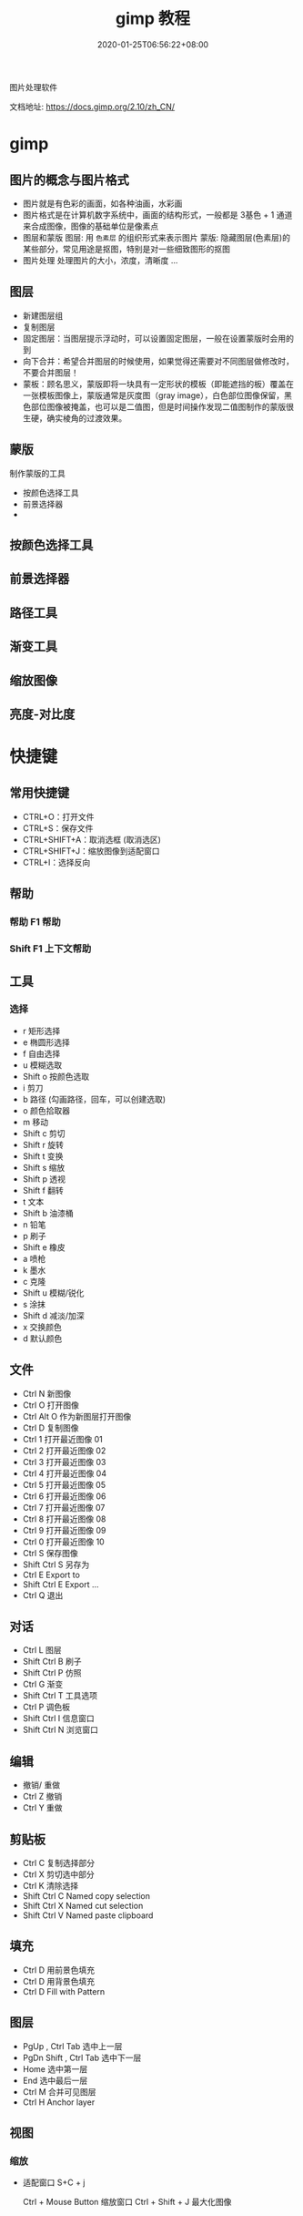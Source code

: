 #+TITLE: gimp 教程
#+DESCRIPTION: 照片处理
#+TAGS[]: gimp 
#+CATEGORIES[]: 技术
#+DATE: 2020-01-25T06:56:22+08:00

图片处理软件

文档地址: https://docs.gimp.org/2.10/zh_CN/
# more

* gimp
** 图片的概念与图片格式  
- 图片就是有色彩的画面，如各种油画，水彩画
- 图片格式是在计算机数字系统中，画面的结构形式，一般都是 3基色 + 1 通道 来合成图像，图像的基础单位是像素点  
- 图层和蒙版
    图层: 用 ~色素层~ 的组织形式来表示图片
    蒙版: 隐藏图层(色素层)的某些部分，常见用途是抠图，特别是对一些细致图形的抠图
- 图片处理    
    处理图片的大小，浓度，清晰度 ...
** 图层
 - 新建图层组
 - 复制图层
 - 固定图层：当图层提示浮动时，可以设置固定图层，一般在设置蒙版时会用的到
 - 向下合并：希望合并图层的时候使用，如果觉得还需要对不同图层做修改时，不要合并图层！
 - 蒙板：顾名思义，蒙版即将一块具有一定形状的模板（即能遮挡的板）覆盖在一张模板图像上，蒙版通常是灰度图（gray image），白色部位图像保留，黑色部位图像被掩盖，也可以是二值图，但是时间操作发现二值图制作的蒙版很生硬，确实棱角的过渡效果。
** 蒙版
   制作蒙版的工具
- 按颜色选择工具
- 前景选择器
- 
** 按颜色选择工具
** 前景选择器
** 路径工具
** 渐变工具
** 缩放图像
** 亮度-对比度 
* 快捷键
** 常用快捷键
 - CTRL+O：打开文件
 - CTRL+S：保存文件
 - CTRL+SHIFT+A：取消选框 (取消选区)
 - CTRL+SHIFT+J：缩放图像到适配窗口
 - CTRL+I：选择反向
   
** 帮助  
*** 帮助 F1 帮助
*** Shift F1 上下文帮助
** 工具
*** 选择   
   - r 矩形选择
   - e 椭圆形选择
   - f 自由选择
   - u 模糊选取
   - Shift o 按颜色选取
   - i 剪刀 
   - b 路径  (勾画路径，回车，可以创建选取)
   - o 颜色拾取器
   - m 移动
   - Shift c 剪切
   - Shift r 旋转
   - Shift t 变换
   - Shift s 缩放
   - Shift p 透视
   - Shift f 翻转
   - t 文本
   - Shift b 油漆桶
   - n 铅笔
   - p 刷子
   - Shift e 橡皮
   - a 喷枪
   - k 墨水
   - c 克隆
   - Shift u 模糊/锐化
   - s 涂抹
   - Shift d 减淡/加深
   - x 交换颜色
   - d 默认颜色
** 文件
   - Ctrl N 新图像
   - Ctrl O 打开图像
   - Ctrl Alt O 作为新图层打开图像
   - Ctrl D 复制图像
   - Ctrl 1 打开最近图像 01
   - Ctrl 2 打开最近图像 02
   - Ctrl 3 打开最近图像 03
   - Ctrl 4 打开最近图像 04
   - Ctrl 5 打开最近图像 05
   - Ctrl 6 打开最近图像 06
   - Ctrl 7 打开最近图像 07
   - Ctrl 8 打开最近图像 08
   - Ctrl 9 打开最近图像 09
   - Ctrl 0 打开最近图像 10
   - Ctrl S 保存图像
   - Shift Ctrl S 另存为
   - Ctrl E Export to
   - Shift Ctrl E Export ...
   - Ctrl Q 退出
** 对话
   - Ctrl L 图层
   - Shift Ctrl B 刷子
   - Shift Ctrl P 仿照
   - Ctrl G 渐变
   - Shift Ctrl T 工具选项
   - Ctrl P 调色板
   - Shift Ctrl I 信息窗口
   - Shift Ctrl N 浏览窗口
** 编辑
   - 撤销/ 重做 
   - Ctrl Z 撤销 
   - Ctrl Y 重做
** 剪贴板
   - Ctrl C 复制选择部分
   - Ctrl X 剪切选中部分
   - Ctrl K 清除选择
   - Shift Ctrl C Named copy selection
   - Shift Ctrl X Named cut selection
   - Shift Ctrl V Named paste clipboard
** 填充
   - Ctrl D 用前景色填充
   - Ctrl D 用背景色填充
   - Ctrl D Fill with Pattern
** 图层
   - PgUp , Ctrl Tab 选中上一层
   - PgDn Shift , Ctrl Tab 选中下一层
   - Home 选中第一层
   - End 选中最后一层
   - Ctrl M 合并可见图层
   - Ctrl H Anchor layer
** 视图
*** 缩放    
- 适配窗口 S+C + j

  Ctrl + Mouse Button  缩放窗口 
  Ctrl + Shift + J   最大化图像
   

* 扩展
**  GIMP Paint Shop
   http://code.google.com/p/gps-gimp-paint-studio/
** 更多
   http://registry.gimp.org/
